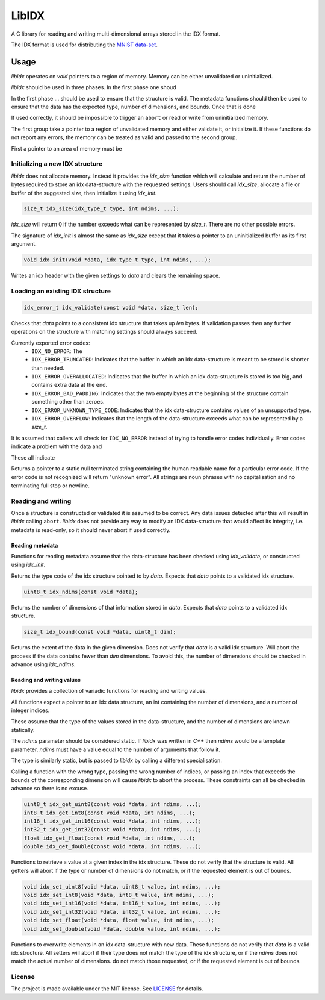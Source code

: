 ======
LibIDX
======

|build-status| |coverage|

A C library for reading and writing multi-dimensional arrays stored in the
IDX format.

The IDX format is used for distributing the `MNIST data-set`_.


Usage
=====

`libidx` operates on `void` pointers to a region of memory.
Memory can be either unvalidated or uninitialized.


`libidx` should be used in three phases.
In the first phase one shoud

In the first phase ... should be used to ensure that the structure is valid.
The metadata functions should then be used to ensure that the data has the
expected type, number of dimensions, and bounds.
Once that is done 

If used correctly, it should be impossible to trigger an ``abort`` or read or
write from uninitialized memory.







The first group take a pointer to a region of unvalidated memory and either
validate it, or initialize it.  If these functions do not report any errors,
the memory can be treated as valid and passed to the second group.

First a pointer to an area of memory must be

Initializing a new IDX structure
--------------------------------

`libidx` does not allocate memory.  Instead it provides the `idx_size` function
which will calculate and return the number of bytes required to store an idx
data-structure with the requested settings.  Users should call `idx_size`,
allocate a file or buffer of the suggested size, then initialize it using
`idx_init`.

.. code:: c

   size_t idx_size(idx_type_t type, int ndims, ...);

`idx_size` will return 0 if the number exceeds what can be represented by
`size_t`.  There are no other possible errors.


The signature of `idx_init` is almost the same as `idx_size` except that it
takes a pointer to an uninitialized buffer as its first argument.

.. code:: c

   void idx_init(void *data, idx_type_t type, int ndims, ...);


Writes an idx header with the given settings to `data` and clears the
remaining space.


Loading an existing IDX structure
---------------------------------

.. code:: c

   idx_error_t idx_validate(const void *data, size_t len);

Checks that `data` points to a consistent idx structure that takes up `len`
bytes.  If validation passes then any further operations on the structure
with matching settings should always succeed.

Currently exported error codes:
  - ``IDX_NO_ERROR``: The 
  - ``IDX_ERROR_TRUNCATED``: Indicates that the buffer in which an idx
    data-structure is meant to be stored is shorter than needed.
  - ``IDX_ERROR_OVERALLOCATED``: Indicates that the buffer in which an idx
    data-structure is stored is too big, and contains extra data at the end.
  - ``IDX_ERROR_BAD_PADDING``: Indicates that the two empty bytes at the
    beginning of the structure contain something other than zeroes.
  - ``IDX_ERROR_UNKNOWN_TYPE_CODE``: Indicates that the idx data-structure
    contains values of an unsupported type.
  - ``IDX_ERROR_OVERFLOW``: Indicates that the length of the data-structure
    exceeds what can be represented by a `size_t`.

It is assumed that callers will check for ``IDX_NO_ERROR`` instead of trying to
handle error codes individually.  Error codes indicate a problem with the data
and 

These all indicate 


.. code:: c
   const char *idx_error_string(idx_error_t error);

Returns a pointer to a static null terminated string containing the human
readable name for a particular error code.  If the error code is not
recognized will return "unknown error".  All strings are noun phrases with
no capitalisation and no terminating full stop or newline.

Reading and writing
-------------------

Once a structure is constructed or validated it is assumed to be correct.
Any data issues detected after this will result in `libidx` calling ``abort``.
`libidx` does not provide any way to modify an IDX data-structure that would
affect its integrity, i.e. metadata is read-only, so it should never abort if
used correctly.


Reading metadata
````````````````
Functions for reading metadata assume that the data-structure has been checked
using `idx_validate`, or constructed using `idx_init`.

.. code:: c
   typedef enum {
       IDX_TYPE_UINT8 = 0x08,
       IDX_TYPE_INT8 = 0x09,
       IDX_TYPE_INT16 = 0x0B,
       IDX_TYPE_INT32 = 0x0C,
       IDX_TYPE_FLOAT = 0x0D,
       IDX_TYPE_DOUBLE = 0x0E,
   } idx_type_t;

   idx_type_t idx_type(const void *data);

Returns the type code of the idx structure pointed to by `data`.
Expects that `data` points to a validated idx structure.

.. code:: c

   uint8_t idx_ndims(const void *data);

Returns the number of dimensions of that information stored in `data`.
Expects that `data` points to a validated idx structure.

.. code:: c

   size_t idx_bound(const void *data, uint8_t dim);

Returns the extent of the data in the given dimension.
Does not verify that `data` is a valid idx structure.
Will abort the process if the data contains fewer than `dim` dimensions.  To
avoid this, the number of dimensions should be checked in advance using
`idx_ndims`.


Reading and writing values
``````````````````````````
`libidx` provides a collection of variadic functions for reading and writing
values.

All functions expect a pointer to an idx data structure, an int containing the
number of dimensions, and a number of integer indices.

These assume that the type of the values stored in the data-structure, and the
number of dimensions are known statically.


The `ndims` parameter should be considered static.  If `libidx` was written in
`C++` then `ndims` would be a template parameter.  `ndims` must have a value
equal to the number of arguments that follow it.

The type is similarly static, but is passed to `libidx` by calling a different
specialisation.

Calling a function with the wrong type, passing the wrong number of indices,
or passing an index that exceeds the bounds of the corresponding dimension will
cause `libidx` to abort the process.  These constraints can all be checked in
advance so there is no excuse.

.. code:: c

   uint8_t idx_get_uint8(const void *data, int ndims, ...);
   int8_t idx_get_int8(const void *data, int ndims, ...);
   int16_t idx_get_int16(const void *data, int ndims, ...);
   int32_t idx_get_int32(const void *data, int ndims, ...);
   float idx_get_float(const void *data, int ndims, ...);
   double idx_get_double(const void *data, int ndims, ...);

Functions to retrieve a value at a given index in the idx structure.
These do not verify that the structure is valid.  All getters will abort if
the type or number of dimensions do not match, or if the requested element
is out of bounds.

.. code:: c

   void idx_set_uint8(void *data, uint8_t value, int ndims, ...);
   void idx_set_int8(void *data, int8_t value, int ndims, ...);
   void idx_set_int16(void *data, int16_t value, int ndims, ...);
   void idx_set_int32(void *data, int32_t value, int ndims, ...);
   void idx_set_float(void *data, float value, int ndims, ...);
   void idx_set_double(void *data, double value, int ndims, ...);

Functions to overwrite elements in an idx data-structure with new data.
These functions do not verify that `data` is a valid idx structure.
All setters will abort if their type does not match the type of the idx
structure, or if the `ndims` does not match the actual number of dimensions.
do not match those requested, or if the requested element is out of bounds.


License
-------

The project is made available under the MIT license.  See `LICENSE`_ for details.


.. |build-status| image:: https://travis-ci.org/bwhmather/libidx.png?branch=develop
    :target: https://travis-ci.org/bwhmather/libidx
    :alt: Build Status
.. |coverage| image:: https://coveralls.io/repos/bwhmather/libidx/badge.png?branch=develop
    :target: https://coveralls.io/r/bwhmather/libidx?branch=develop
    :alt: Coverage
.. _MNIST data-set: http://yann.lecun.com/exdb/mnist/
.. _LICENSE: ./LICENSE
